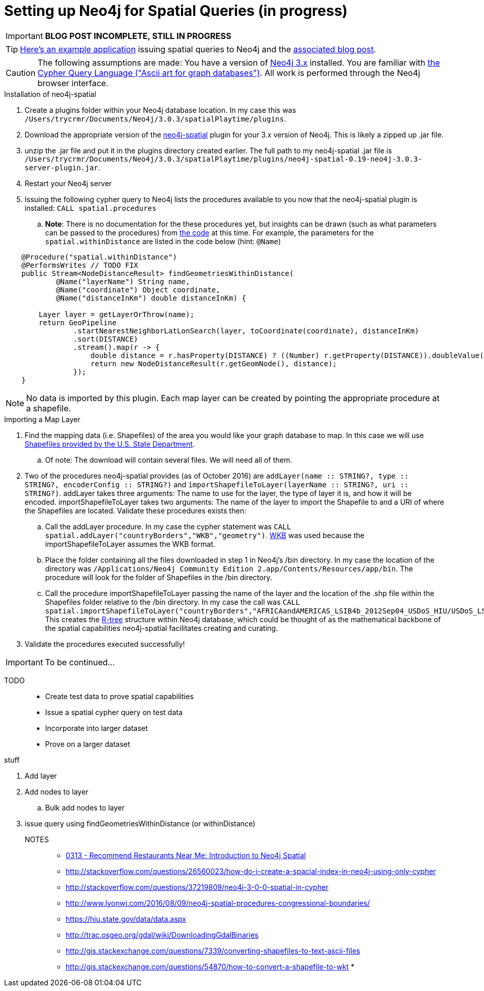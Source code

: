 = Setting up Neo4j for Spatial Queries (in progress)
//^

:hp-tags: Neo4j, neo4j-spatial, Installation, Configuration
//^

IMPORTANT: *BLOG POST INCOMPLETE, STILL IN PROGRESS*

TIP: link:http://legis-graph.github.io/legis-graph-spatial/[Here's an example application] issuing spatial queries to Neo4j and the link:https://neo4j.com/blog/geospatial-indexing-us-congress-neo4j/[associated blog post].

CAUTION: The following assumptions are made: You have a version of link:https://neo4j.com/download/other-releases/[Neo4j 3.x] installed. You are familiar with link:http://neo4j.com/docs/developer-manual/current/get-started/#cypher-getting-started[the Cypher Query Language ("Ascii art for graph databases")]. All work is performed through the Neo4j browser interface.

.Installation of neo4j-spatial
. Create a plugins folder within your Neo4j database location. In my case this was
`/Users/trycrmr/Documents/Neo4j/3.0.3/spatialPlaytime/plugins`.
. Download the appropriate version of the link:https://github.com/neo4j-contrib/spatial[neo4j-spatial] plugin for your 3.x version of Neo4j. This is likely a zipped up .jar file.
. unzip the .jar file and put it in the plugins directory created earlier. The full path to my neo4j-spatial .jar file is `/Users/trycrmr/Documents/Neo4j/3.0.3/spatialPlaytime/plugins/neo4j-spatial-0.19-neo4j-3.0.3-server-plugin.jar`.
. Restart your Neo4j server
. Issuing the following cypher query to Neo4j lists the procedures available to you now that the neo4j-spatial plugin is installed: `CALL spatial.procedures`
.. *Note*: There is no documentation for the these procedures yet, but insights can be drawn (such as what parameters can be passed to the procedures) from link:https://github.com/neo4j-contrib/spatial/blob/master/src/main/java/org/neo4j/gis/spatial/procedures/SpatialProcedures.java[the code] at this time. For example, the parameters for the `spatial.withinDistance` are listed in the code below (hint: `@Name`)

[source,java]
----
    @Procedure("spatial.withinDistance")
    @PerformsWrites // TODO FIX
    public Stream<NodeDistanceResult> findGeometriesWithinDistance(
            @Name("layerName") String name,
            @Name("coordinate") Object coordinate,
            @Name("distanceInKm") double distanceInKm) {

        Layer layer = getLayerOrThrow(name);
        return GeoPipeline
                .startNearestNeighborLatLonSearch(layer, toCoordinate(coordinate), distanceInKm)
                .sort(DISTANCE)
                .stream().map(r -> {
                    double distance = r.hasProperty(DISTANCE) ? ((Number) r.getProperty(DISTANCE)).doubleValue() : -1;
                    return new NodeDistanceResult(r.getGeomNode(), distance);
                });
    }
----
//^ 

NOTE: No data is imported by this plugin. Each map layer can be created by pointing the appropriate procedure at a shapefile. 

.Importing a Map Layer
. Find the mapping data (i.e. Shapefiles) of the area you would like your graph database to map. In this case we will use link:https://hiu.state.gov/data/data.aspx[Shapefiles provided by the U.S. State Department].
.. Of note: The download will contain several files. We will need all of them. 
. Two of the procedures neo4j-spatial provides (as of October 2016) are `addLayer(name :: STRING?, type :: STRING?, encoderConfig :: STRING?)` and `importShapefileToLayer(layerName :: STRING?, uri :: STRING?)`. addLayer takes three arguments: The name to use for the layer, the type of layer it is, and how it will be encoded. importShapefileToLayer takes two arguments: The name of the layer to import the Shapefile to and a URI of where the Shapefiles are located. Validate these procedures exists then:
.. Call the addLayer procedure. In my case the cypher statement was `CALL spatial.addLayer("countryBorders","WKB","geometry")`. link:https://en.wikipedia.org/wiki/Well-known_text[WKB] was used because the importShapefileToLayer assumes the WKB format.
.. Place the folder containing all the files downloaded in step 1 in Neo4j's /bin directory. In my case the location of the directory was `/Applications/Neo4j Community Edition 2.app/Contents/Resources/app/bin`. The procedure will look for the folder of Shapefiles in the /bin directory.
.. Call the procedure importShapefileToLayer passing the name of the layer and the location of the .shp file within the Shapefiles folder relative to the /bin directory. In my case the call was `CALL spatial.importShapefileToLayer("countryBorders","AFRICAandAMERICAS_LSIB4b_2012Sep04_USDoS_HIU/USDoS_LSIB4b_Africa_Americas_Sep2012.shp")`. This creates the link:https://en.wikipedia.org/wiki/R-tree[R-tree] structure within Neo4j database, which could be thought of as the mathematical backbone of the spatial capabilities neo4j-spatial facilitates creating and curating.
. Validate the procedures executed successfully! 

IMPORTANT: To be continued...

TODO::

* Create test data to prove spatial capabilities
* Issue a spatial cypher query on test data
* Incorporate into larger dataset
* Prove on a larger dataset

.stuff
. Add layer
. Add nodes to layer
.. Bulk add nodes to layer
. issue query using findGeometriesWithinDistance (or withinDistance)

NOTES::
* link:https://vimeo.com/89064528[0313 - Recommend Restaurants Near Me: Introduction to Neo4j Spatial]
* http://stackoverflow.com/questions/26560023/how-do-i-create-a-spacial-index-in-neo4j-using-only-cypher
* http://stackoverflow.com/questions/37219809/neo4j-3-0-0-spatial-in-cypher
* http://www.lyonwj.com/2016/08/09/neo4j-spatial-procedures-congressional-boundaries/
* https://hiu.state.gov/data/data.aspx
* http://trac.osgeo.org/gdal/wiki/DownloadingGdalBinaries
* http://gis.stackexchange.com/questions/7339/converting-shapefiles-to-text-ascii-files
* http://gis.stackexchange.com/questions/54870/how-to-convert-a-shapefile-to-wkt
* 
//^ 

//WARNING: These instructions are for standing up a simple, unsecure Squid instance. Secure appropriately for your context. 


////
.Configuration
. Optional, remove comments from squid.conf, `grep -Eiv '(^#|^$)' /etc/squid/squid.conf > /etc/squid/squid.conf.new`
. Set `http_port` from `3128` to `80 accel allow-direct`. This will allow Squid to proxy all HTTP traffic.
. Add the following rules. They will allow Squid to process and reply to any http traffic it receives:
.. `http_access allow all`
.. `http_reply_access allow all`

//^ 

TIP: For all the ways Squid can be configured, take advantage of link:http://wiki.squid-cache.org/[Squid's Wiki] and their link:http://www.squid-cache.org/Doc/[website's documentation] (particularly their link:http://www.squid-cache.org/Doc/config/[list of Squid configs]).

.Starting
. Enable Squid with systemctl: `systemctl enable squid`
. Start Squid: `systemctl start squid`
. Validate Squid is running by checking the processes `ps -ax | grep "squid"`
//^ 

NOTE: Changes to the squid.conf are implemented by restarting Squid ( `systemctl restart squid` )

TIP: Firefox 47.x can be configured to point all traffic to a proxy server under Preferences > Advanced > Network > Connection. Can be useful for testing Squid.

=== Optional Configurations

.Caching
. Uncomment `cache_dir ufs /var/spool/squid 100 16 256`
. Comment out all the `refresh_pattern` configs except `refresh_pattern .`

TIP: Validate Squid is properly proxying requests by tailing the access logs on the Squid server `tail -f /var/logs/squid/access.log`

NOTE: If testing using Firefox 47.x by disabling the local browser web cache by changing the amount of space allocated to the local web cache to 0mb at Preferences > Advanced > Network > Cached Web Content

.Load Balancer
. Add the following configs to squid.conf, inserting the appropriate IP or Public DNS as necessary:
.. `http_port 80 accel act-as-origin [insert primary destination server IP or Public DNS]`
.. `cache_peer [insert primary destination server IP or Public DNS] 80 0 no-query originserver round-robin`
.. `cache_peer [insert secondary destination server IP or Public DNS] parent 80 0 no-query originserver round-robin`
. Test by navigating to Squid. You should see content from one of the two destination servers. 